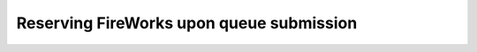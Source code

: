 =========================================
Reserving FireWorks upon queue submission
=========================================